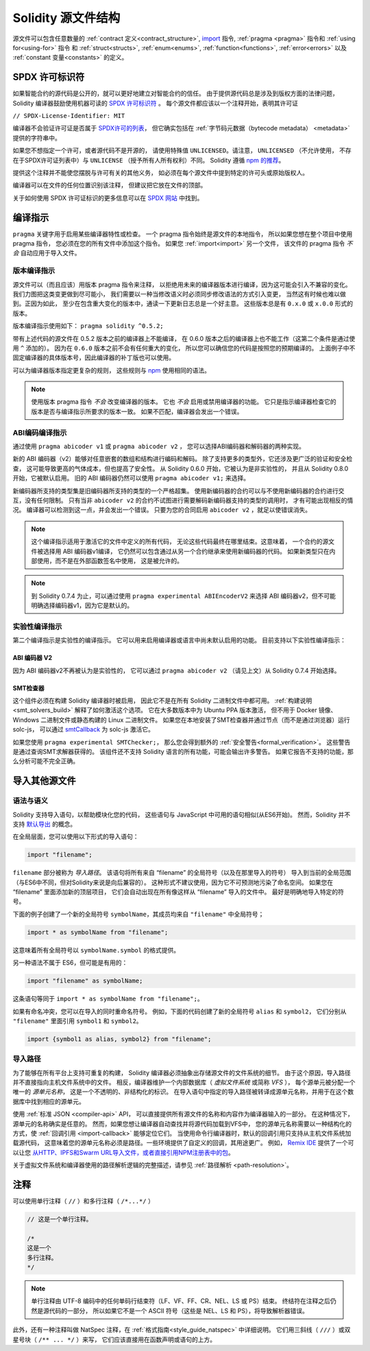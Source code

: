 **********************
Solidity 源文件结构
**********************

源文件可以包含任意数量的
:ref:`contract 定义<contract_structure>`, import_ 指令,
:ref:`pragma <pragma>` 指令和 :ref:`using for<using-for>` 指令
和 :ref:`struct<structs>`, :ref:`enum<enums>`, :ref:`function<functions>`, :ref:`error<errors>`
以及 :ref:`constant 变量<constants>` 的定义。

.. index:: ! license, spdx

SPDX 许可标识符
=======================

如果智能合约的源代码是公开的，就可以更好地建立对智能合约的信任。
由于提供源代码总是涉及到版权方面的法律问题，
Solidity 编译器鼓励使用机器可读的 `SPDX 许可标识符 <https://spdx.org>`_ 。
每个源文件都应该以一个注释开始，表明其许可证

``// SPDX-License-Identifier: MIT``

编译器不会验证许可证是否属于 `SPDX许可的列表 <https://spdx.org/licenses/>`_，
但它确实包括在 :ref:`字节码元数据（bytecode metadata） <metadata>` 提供的字符串中。

如果您不想指定一个许可，或者源代码不是开源的，
请使用特殊值 ``UNLICENSED``。请注意， ``UNLICENSED`` （不允许使用，
不存在于SPDX许可证列表中）与 ``UNLICENSE`` （授予所有人所有权利）不同。
Solidity 遵循 `npm 的推荐 <https://docs.npmjs.com/cli/v7/configuring-npm/package-json#license>`_。

提供这个注释并不能使您摆脱与许可有关的其他义务，
如必须在每个源文件中提到特定的许可头或原始版权人。

编译器可以在文件的任何位置识别该注释，
但建议把它放在文件的顶部。

关于如何使用 SPDX 许可证标识的更多信息可以在 `SPDX 网站 <https://spdx.org/ids-how>`_ 中找到。


.. index:: ! pragma

.. _pragma:

编译指示
==========

``pragma`` 关键字用于启用某些编译器特性或检查。
一个 pragma 指令始终是源文件的本地指令，
所以如果您想在整个项目中使用 pragma 指令，
您必须在您的所有文件中添加这个指令。
如果您 :ref:`import<import>` 另一个文件，
该文件的 pragma 指令 *不会* 自动应用于导入文件。

.. index:: ! pragma;version

.. _version_pragma:

版本编译指示
--------------

源文件可以（而且应该）用版本 pragma 指令来注释，
以拒绝用未来的编译器版本进行编译，因为这可能会引入不兼容的变化。
我们力图把这类变更做到尽可能小，
我们需要以一种当修改语义时必须同步修改语法的方式引入变更，
当然这有时候也难以做到。正因为如此，
至少在包含重大变化的版本中，通读一下更新日志总是一个好主意。
这些版本总是有 ``0.x.0`` 或 ``x.0.0`` 形式的版本。

版本编译指示使用如下： ``pragma solidity ^0.5.2;``

带有上述代码的源文件在 0.5.2 版本之前的编译器上不能编译，
在 0.6.0 版本之后的编译器上也不能工作（这第二个条件是通过使用 ``^`` 添加的）。
因为在 ``0.6.0`` 版本之前不会有任何重大的变化，
所以您可以确信您的代码是按照您的预期编译的。
上面例子中不固定编译器的具体版本号，因此编译器的补丁版也可以使用。

可以为编译器版本指定更复杂的规则，
这些规则与 `npm <https://docs.npmjs.com/cli/v6/using-npm/semver>`_ 使用相同的语法。

.. note::
  使用版本 pragma 指令 *不会* 改变编译器的版本。
  它也 *不会* 启用或禁用编译器的功能。
  它只是指示编译器检查它的版本是否与编译指示所要求的版本一致。
  如果不匹配，编译器会发出一个错误。

.. index:: ! ABI coder, ! pragma; abicoder, pragma; ABIEncoderV2
.. _abi_coder:

ABI编码编译指示
----------------

通过使用 ``pragma abicoder v1`` 或 ``pragma abicoder v2`` ，
您可以选择ABI编码器和解码器的两种实现。

新的 ABI 编码器（v2）能够对任意嵌套的数组和结构进行编码和解码。
除了支持更多的类型外，它还涉及更广泛的验证和安全检查，
这可能导致更高的气体成本，但也提高了安全性。
从 Solidity 0.6.0 开始，它被认为是非实验性的，
并且从 Solidity 0.8.0 开始，它被默认启用。
旧的 ABI 编码器仍然可以使用 ``pragma abicoder v1;`` 来选择。

新编码器所支持的类型集是旧编码器所支持的类型的一个严格超集。
使用新编码器的合约可以与不使用新编码器的合约进行交互，没有任何限制。
只有当非 ``abicoder v2`` 的合约不试图进行需要解码新编码器支持的类型的调用时，
才有可能出现相反的情况。
编译器可以检测到这一点，并会发出一个错误。
只要为您的合同启用 ``abicoder v2`` ，就足以使错误消失。

.. note::
  这个编译指示适用于激活它的文件中定义的所有代码，
  无论这些代码最终在哪里结束。这意味着，
  一个合约的源文件被选择用 ABI 编码器v1编译，
  它仍然可以包含通过从另一个合约继承来使用新编码器的代码。
  如果新类型只在内部使用，而不是在外部函数签名中使用，
  这是被允许的。

.. note::
  到 Solidity 0.7.4 为止，可以通过使用 ``pragma experimental ABIEncoderV2``
  来选择 ABI 编码器v2，但不可能明确选择编码器v1，因为它是默认的。

.. index:: ! pragma; experimental
.. _experimental_pragma:

实验性编译指示
-------------------

第二个编译指示是实验性的编译指示。
它可以用来启用编译器或语言中尚未默认启用的功能。
目前支持以下实验性编译指示：

.. index:: ! pragma; ABIEncoderV2

ABI 编码器 V2
~~~~~~~~~~~~~

因为 ABI 编码器v2不再被认为是实验性的，
它可以通过 ``pragma abicoder v2`` （请见上文）从 Solidity 0.7.4 开始选择。

.. index:: ! pragma; SMTChecker
.. _smt_checker:

SMT检查器
~~~~~~~~~~

这个组件必须在构建 Solidity 编译器时被启用，
因此它不是在所有 Solidity 二进制文件中都可用。
:ref:`构建说明<smt_solvers_build>` 解释了如何激活这个选项。
它在大多数版本中为 Ubuntu PPA 版本激活，
但不用于 Docker 镜像、Windows 二进制文件或静态构建的 Linux 二进制文件。
如果您在本地安装了SMT检查器并通过节点（而不是通过浏览器）运行 solc-js，
可以通过 `smtCallback <https://github.com/ethereum/solc-js#example-usage with-smtsolver-callback>`_
为 solc-js 激活它。

如果您使用 ``pragma experimental SMTChecker;``，
那么您会得到额外的 :ref:`安全警告<formal_verification>`。
这些警告是通过查询SMT求解器获得的。
该组件还不支持 Solidity 语言的所有功能，可能会输出许多警告。
如果它报告不支持的功能，那么分析可能不完全正确。

.. index:: source file, ! import, module, source unit

.. _import:

导入其他源文件
==============

语法与语义
----------

Solidity 支持导入语句，以帮助模块化您的代码，
这些语句与 JavaScript 中可用的语句相似(从ES6开始)。
然而，Solidity 并不支持 `默认导出 <https://developer.mozilla.org/en-US/docs/web/javascript/reference/statements/export#description>`_
的概念。

在全局层面，您可以使用以下形式的导入语句：

.. code-block:: solidity

    import "filename";

``filename`` 部分被称为 *导入路径*。
该语句将所有来自 “filename” 的全局符号（以及在那里导入的符号）
导入到当前的全局范围（与ES6中不同，但对Solidity来说是向后兼容的）。
这种形式不建议使用，因为它不可预测地污染了命名空间。
如果您在 “filename” 里面添加新的顶层项目，
它们会自动出现在所有像这样从 “filename” 导入的文件中。
最好是明确地导入特定的符号。

下面的例子创建了一个新的全局符号 ``symbolName``，其成员均来自 ``"filename"`` 中全局符号；

.. code-block:: solidity

    import * as symbolName from "filename";

这意味着所有全局符号以 ``symbolName.symbol`` 的格式提供。

另一种语法不属于 ES6，但可能是有用的：

.. code-block:: solidity

  import "filename" as symbolName;

这条语句等同于 ``import * as symbolName from "filename";``。

如果有命名冲突，您可以在导入的同时重命名符号。
例如，下面的代码创建了新的全局符号 ``alias`` 和 ``symbol2``，
它们分别从 ``"filename"`` 里面引用 ``symbol1`` 和 ``symbol2``。

.. code-block:: solidity

    import {symbol1 as alias, symbol2} from "filename";

.. index:: virtual filesystem, source unit name, import; path, filesystem path, import callback, Remix IDE

导入路径
---------

为了能够在所有平台上支持可重复的构建，
Solidity 编译器必须抽象出存储源文件的文件系统的细节。
由于这个原因，导入路径并不直接指向主机文件系统中的文件。
相反，编译器维护一个内部数据库（ *虚拟文件系统* 或简称 *VFS* ），
每个源单元被分配一个唯一的 *源单元名称*，
这是一个不透明的、非结构化的标识。
在导入语句中指定的导入路径被转译成源单元名称，并用于在这个数据库中找到相应的源单元。

使用 :ref:`标准 JSON <compiler-api>` API，
可以直接提供所有源文件的名称和内容作为编译器输入的一部分。
在这种情况下，源单元的名称确实是任意的。
然而，如果您想让编译器自动查找并将源代码加载到VFS中，
您的源单元名称需要以一种结构化的方式，使 :ref:`回调引用 <import-callback>` 能够定位它们。
当使用命令行编译器时，默认的回调引用只支持从主机文件系统加载源代码，
这意味着您的源单元名称必须是路径。一些环境提供了自定义的回调，其用途更广。
例如， `Remix IDE <https://remix.ethereum.org/>`_ 提供了一个可以让您
`从HTTP、IPFS和Swarm URL导入文件，或者直接引用NPM注册表中的包 <https://remix-ide.readthedocs.io/en/latest/import.html>`_。

关于虚拟文件系统和编译器使用的路径解析逻辑的完整描述，请参见 :ref:`路径解析 <path-resolution>`。

.. index:: ! comment, natspec

注释
========

可以使用单行注释（ ``//`` ）和多行注释（ ``/*...*/`` ）

.. code-block:: solidity

    // 这是一个单行注释。

    /*
    这是一个
    多行注释。
    */

.. note::
  单行注释由 UTF-8 编码中的任何单码行结束符（LF、VF、FF、CR、NEL、LS 或 PS）结束。
  终结符在注释之后仍然是源代码的一部分，
  所以如果它不是一个 ASCII 符号（这些是 NEL、LS 和 PS），将导致解析器错误。

此外，还有一种注释叫做 NatSpec 注释，在 :ref:`格式指南<style_guide_natspec>` 中详细说明。
它们用三斜线（ ``///`` ）或双星号块（ ``/** ... */`` ）来写，
它们应该直接用在函数声明或语句的上方。
